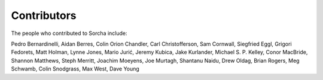 Contributors
============

The people who contributed to Sorcha include:

Pedro Bernardinelli, Aidan Berres, Colin Orion Chandler, Carl Christofferson, Sam Cornwall, Siegfried Eggl, Grigori Fedorets, Matt Holman, Lynne Jones, Mario Jurić, Jeremy Kubica, Jake Kurlander, Michael S. P. Kelley, Conor MacBride, Shannon Matthews, Steph Merritt, Joachim Moeyens, Joe Murtagh, Shantanu Naidu, Drew Oldag, Brian Rogers, Meg Schwamb, Colin Snodgrass, Max West, Dave Young

